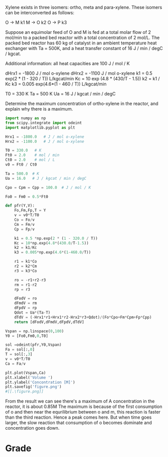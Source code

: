 #+ASSIGNMENT: exam-3-mrxns
#+POINTS: 5
#+CATEGORY: exam3
#+RUBRIC: (("technical" . 0.7) ("presentation" . 0.3))
#+DUEDATE: <2015-12-09 Wed 10:20>

Xylene exists in three isomers: ortho, meta and para-xylene. These isomers can be interconverted as follows:

O -> M       k1
M -> O       k2
O -> P       k3

Suppose an equimolar feed of O and M is fed at a total molar flow of 2 mol/min to a packed bed reactor with a total concentration of 2 mol/L. The packed bed reactor has 60 kg of catalyst in an ambient temperature heat exchanger with Ta = 500K, and a heat transfer constant of 16 J / min / degC / kgcat.

Additional information:
all heat capacities are 100 J / mol / K

dHrx1 = -1800 J / mol o-xylene
dHrx2 = -1100 J / mol o-xylene
k1 = 0.5 exp(2 * (1 - 320 / T))  L/kgcat/min
Kc = 10 exp (4.8 * (430/T - 1.5))
k2 = k1 / Kc
k3 = 0.005 exp(4.6*(1 - 460 / T)) L/kgcat/min

T0 = 330 K
Ta = 500 K
Ua = 16 J / kgcat / min / degC

Determine the maximum concentration of ortho-xylene in the reactor, and explain why there is a maximum.

#+BEGIN_SRC python
import numpy as np
from scipy.integrate import odeint
import matplotlib.pyplot as plt

Hrx1 = -1800.0   # J / mol o-xylene
Hrx2 = -1100.0   # J / mol o-xylene

T0 = 330.0   # K
Ft0 = 2.0    # mol / min
Ct0 = 2.0    # mol / L
v0 = Ft0 / Ct0

Ta = 500.0  # K
Ua = 16.0   # J / kgcat / min / degC

Cpo = Cpm = Cpp = 100.0  # J / mol / K

Fo0 = Fm0 = 0.5*Ft0

def pfr(Y,V):
    Fo,Fm,Fp,T = Y
    v = v0*T/T0
    Co = Fo/v
    Cm = Fm/v
    Cp = Fp/v
    
    k1 = 0.5 *np.exp(2 * (1 - 320.0 / T))
    Kc = 10*np.exp(4.8*(430.0/T-1.5))
    k2 = k1/Kc
    k3 = 0.005*np.exp(4.6*(1-460.0/T))
    
    r1 = k1*Co
    r2 = k2*Cm
    r3 = k3*Co
    
    ro = -r1+r2-r3
    rm = r1-r2
    rp = r3
    
    dFodV = ro
    dFmdV = rm
    dFpdV = rp
    Qdot = Ua*(Ta-T)
    dTdV = (-Hrx1*r1+Hrx1*r2-Hrx2*r3+Qdot)/(Fo*Cpo+Fm*Cpm+Fp*Cpp)
    return [dFodV,dFmdV,dFpdV,dTdV]

Vspan = np.linspace(0,100)
Y0 = [Fo0,Fm0,0,T0]

sol =odeint(pfr,Y0,Vspan)
Fa = sol[:,0]
T = sol[:,3]
v = v0*T/T0
Ca = Fa/v

plt.plot(Vspan,Ca)
plt.xlabel('Volume ')
plt.ylabel('Concontration [M]')
plt.savefig('figure.png')
#[[.\figure.png]]
#+END_SRC

#+RESULTS:

From the result we can see there's a maximum of A concentration in the reactor, it is about 0.85M
The maximum is because of the first consumption of o and then near the equrilibrium between o and m, this reaction is faster than the third reaction. Hence a peak comes here. But when time goes larger, the slow reaction that consumption of o becomes dominate and concentration goes down.
#+TURNED-IN: Wed Dec  9 10:14:27 2015

* Grade
#+technical: A+
#+presentation: A+
#+GRADE: 0.950
#+GRADED-BY: 
